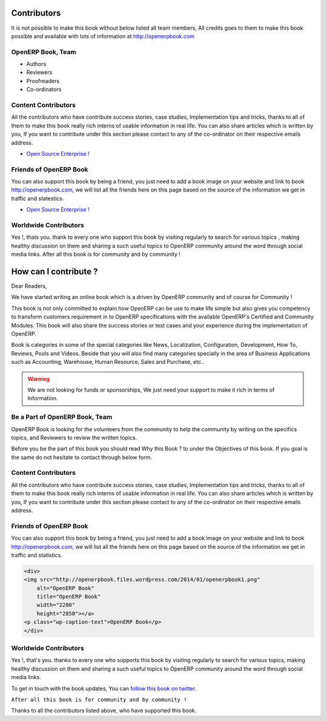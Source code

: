 .. _contribute:

.. index::
	single: Contributors
	single: OpenERP Book, Team
	single: Content Contributors
	single: Friends of OpenERP Book
	single: How can I contribute ?
	single: Worldwide Contributors
	
Contributors
============

It is not possible to make this book without below listed all team members, All credits goes to them to make this book possible and available with lots of information at http://openerpbook.com

OpenERP Book, Team
------------------
* Authors
* Reviewers
* Proofreaders
* Co-ordinators

Content Contributors
--------------------
All the contributors who have contribute success stories, case studies, Implementation tips and tricks, thanks to all of them to make this book really rich interns of usable information in real life. You can also share articles which is written by you, If you want to contribute under this section please contact to any of the co-ordinator on their respective emails address.

* `Open Source Enterprise ! <http://opensourceenterprise.wordpress.com/>`_

Friends of OpenERP Book
-----------------------
You can also support this book by being a friend, you just need to add a book image on your website and link to book http://openerpbook.com, we will list all the friends here on this page based on the source of the information we get in traffic and statestics.

* `Open Source Enterprise ! <http://opensourceenterprise.wordpress.com/>`_

Worldwide Contributors
----------------------
Yes !, thats you. thank to every one who support this book by visiting regularly  to search for various topics , making healthy discussion on them and sharing a such useful topics to OpenERP community around the word through social media links. After all this book is for community and by community !


How can I contribute ?
======================

Dear Readers,

We have started writing an online book which is a driven by OpenERP community and of course for Community !

This book is not only committed to explain how OpenERP can be use to make life simple but also gives you competency to transform customers requirement in to OpenERP specifications with the available OpenERP's Certified and Community Modules. This book will also share the success stories or test cases and your experience during the implementation of OpenERP.

Book is categories in some of the special categories like News, Localization, Configuration, Development, How To, Reviews, Pools and Videos. Beside that you will also find many categories specially in the area of Business Applications such as Accounting, Warehouse, Human Resource, Sales and Purchase, etc..

.. warning:: 
	We are not looking for funds or sponsorships, We just need your support to make it rich in terms of Information.

Be a Part of OpenERP Book, Team
-------------------------------
OpenERP Book is looking for the volunteers from the community to help the community by writing on the specifics topics, and Reviewers to review the written topics.

Before you be the part of this book you should read Why this Book ? to under the Objectives of this book. If you goal is the same do not hesitate to contact through below form.

Content Contributors
--------------------
All the contributors who have contribute success stories, case studies, Implementation tips and tricks, thanks to all of them to make this book really rich interns of usable information in real life. You can also share articles which is written by you, If you want to contribute under this section please contact to any of the co-ordinator on their respective emails address.

Friends of OpenERP Book
-----------------------
You can also support this book by being a friend, you just need to add a book image on your website and link to book http://openerpbook.com, we will list all the friends here on this page based on the source of the information we get in traffic and statistics.

.. code-block:: xml

	<div>
	<img src="http://openerpbook.files.wordpress.com/2014/01/openerpbook1.png"
	    alt="OpenERP Book"
	    title="OpenERP Book"
	    width="2280"
	    height="2850"></a>
	<p class="wp-caption-text">OpenERP Book</p>
	</div>

Worldwide Contributors
----------------------

Yes !, that's you. thanks to every one who supports this book by visiting regularly  to search for various topics, making healthy discussion on them and sharing a such useful topics to OpenERP community around the word through social media links.

To get in touch with the book updates, You can `follow this book on twitter <https://twitter.com/OpenERPBook>`_.

``After all this book is for community and by community !``

Thanks to all the contributors listed above, who have supported this book.
